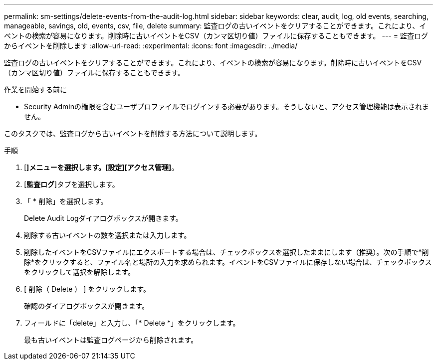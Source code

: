 ---
permalink: sm-settings/delete-events-from-the-audit-log.html 
sidebar: sidebar 
keywords: clear, audit, log, old events, searching,  manageable, savings, old, events, csv, file, delete 
summary: 監査ログの古いイベントをクリアすることができます。これにより、イベントの検索が容易になります。削除時に古いイベントをCSV（カンマ区切り値）ファイルに保存することもできます。 
---
= 監査ログからイベントを削除します
:allow-uri-read: 
:experimental: 
:icons: font
:imagesdir: ../media/


[role="lead"]
監査ログの古いイベントをクリアすることができます。これにより、イベントの検索が容易になります。削除時に古いイベントをCSV（カンマ区切り値）ファイルに保存することもできます。

.作業を開始する前に
* Security Adminの権限を含むユーザプロファイルでログインする必要があります。そうしないと、アクセス管理機能は表示されません。


このタスクでは、監査ログから古いイベントを削除する方法について説明します。

.手順
. [*]メニューを選択します。[設定][アクセス管理]*。
. [*監査ログ*]タブを選択します。
. 「 * 削除」を選択します。
+
Delete Audit Logダイアログボックスが開きます。

. 削除する古いイベントの数を選択または入力します。
. 削除したイベントをCSVファイルにエクスポートする場合は、チェックボックスを選択したままにします（推奨）。次の手順で*削除*をクリックすると、ファイル名と場所の入力を求められます。イベントをCSVファイルに保存しない場合は、チェックボックスをクリックして選択を解除します。
. [ 削除（ Delete ） ] をクリックします。
+
確認のダイアログボックスが開きます。

. フィールドに「delete」と入力し、「* Delete *」をクリックします。
+
最も古いイベントは監査ログページから削除されます。



